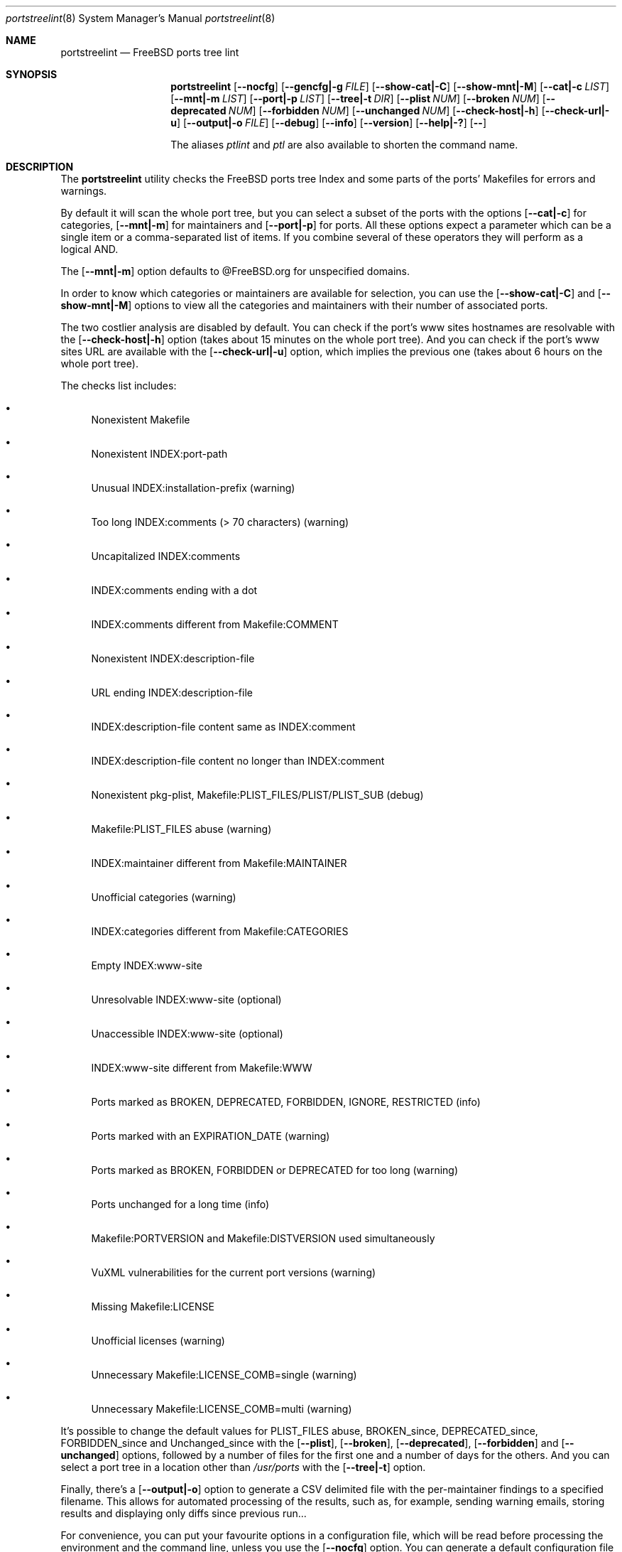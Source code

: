 .Dd April 13, 2024
.Dt portstreelint 8
.Os
.Sh NAME
.Nm portstreelint
.Nd FreeBSD ports tree lint
.Sh SYNOPSIS
.Nm
.Op Fl \-nocfg
.Op Fl \-gencfg|\-g Ar FILE
.Op Fl \-show\-cat|\-C
.Op Fl \-show\-mnt|\-M
.Op Fl \-cat|\-c Ar LIST
.Op Fl \-mnt|\-m Ar LIST
.Op Fl \-port|\-p Ar LIST
.Op Fl \-tree|\-t Ar DIR
.Op Fl \-plist Ar NUM
.Op Fl \-broken Ar NUM
.Op Fl \-deprecated Ar NUM
.Op Fl \-forbidden Ar NUM
.Op Fl \-unchanged Ar NUM
.Op Fl \-check\-host|\-h
.Op Fl \-check\-url|\-u
.Op Fl \-output|\-o Ar FILE
.Op Fl \-debug
.Op Fl \-info
.Op Fl \-version
.Op Fl \-help|\-?
.Op Fl \-
.Pp
The aliases
.Em ptlint
and
.Em ptl
are also available to shorten the command name.
.Sh DESCRIPTION
The
.Nm
utility checks the FreeBSD ports tree Index
and some parts of the ports' Makefiles for errors and warnings.
.Pp
By default it will scan the whole port tree, but you can select
a subset of the ports with the options
.Op Fl \-cat|\-c
for categories,
.Op Fl \-mnt|\-m
for maintainers and
.Op Fl \-port|\-p
for ports.
All these options expect a parameter which can be a single item
or a comma\-separated list of items.
If you combine several of these operators they will perform as
a logical AND.
.Pp
The
.Op Fl \-mnt|\-m
option defaults to @FreeBSD.org for unspecified domains.
.Pp
In order to know which categories or maintainers are available
for selection, you can use the
.Op Fl \-show\-cat|\-C
and
.Op Fl \-show\-mnt|\-M
options to view all the categories and maintainers with their
number of associated ports.
.Pp
The two costlier analysis are disabled by default.
You can check if the port's www sites hostnames are resolvable
with the
.Op Fl \-check\-host|\-h
option (takes about 15 minutes on the
whole port tree).
And you can check if the port's www sites URL are available
with the
.Op Fl \-check\-url|\-u
option, which implies the previous one
(takes about 6 hours on the whole port tree).
.Pp
The checks list includes:
.Bl -bullet
.It
Nonexistent Makefile
.It
Nonexistent INDEX:port\-path
.It
Unusual INDEX:installation\-prefix (warning)
.It
Too long INDEX:comments (> 70 characters) (warning)
.It
Uncapitalized INDEX:comments
.It
INDEX:comments ending with a dot
.It
INDEX:comments different from Makefile:COMMENT
.It
Nonexistent INDEX:description\-file
.It
URL ending INDEX:description\-file
.It
INDEX:description\-file content same as INDEX:comment
.It
INDEX:description\-file content no longer than INDEX:comment
.It
Nonexistent pkg\-plist, Makefile:PLIST_FILES/PLIST/PLIST_SUB (debug)
.It
Makefile:PLIST_FILES abuse (warning)
.It
INDEX:maintainer different from Makefile:MAINTAINER
.It
Unofficial categories (warning)
.It
INDEX:categories different from Makefile:CATEGORIES
.It
Empty INDEX:www\-site
.It
Unresolvable INDEX:www\-site (optional)
.It
Unaccessible INDEX:www\-site (optional)
.It
INDEX:www\-site different from Makefile:WWW
.It
Ports marked as BROKEN, DEPRECATED, FORBIDDEN, IGNORE, RESTRICTED (info)
.It
Ports marked with an EXPIRATION_DATE (warning)
.It
Ports marked as BROKEN, FORBIDDEN or DEPRECATED for too long (warning)
.It
Ports unchanged for a long time (info)
.It
Makefile:PORTVERSION and Makefile:DISTVERSION used simultaneously
.It
VuXML vulnerabilities for the current port versions (warning)
.It
Missing Makefile:LICENSE
.It
Unofficial licenses (warning)
.It
Unnecessary Makefile:LICENSE_COMB=single (warning)
.It
Unnecessary Makefile:LICENSE_COMB=multi (warning)
.El
.Pp
It's possible to change the default values for PLIST_FILES abuse,
BROKEN_since, DEPRECATED_since, FORBIDDEN_since and Unchanged_since
with the
.Op Fl \-plist ,
.Op Fl \-broken ,
.Op Fl \-deprecated ,
.Op Fl \-forbidden
and
.Op Fl \-unchanged
options, followed by a number of files for the first
one and a number of days for the others.
And you can select a port tree in a location other than
.Pa /usr/ports
with the
.Op Fl \-tree|\-t
option.
.Pp
Finally, there's a
.Op Fl \-output|\-o
option to generate a CSV delimited file with the per\-maintainer
findings to a specified filename. This allows for automated processing
of the results, such as, for example, sending warning emails, storing
results and displaying only diffs since previous run...
.Pp
For convenience, you can put your favourite options in a
configuration file, which will be read before processing the
environment and the command line, unless you use the
.Op Fl \-nocfg
option. You can generate a default configuration file with the
.Op Fl \-gencfg|\-g
option followed by a filename. This file also offers full control
over the checks to perform, and a way to discard false\-positive
vulnerabilities and unwanted licenses report messages.
.Ss OPTIONS
.Op Fl \-nocfg
Don't use the configuration file
.Pp
.Op Fl \-gencfg|\-g Ar FILE
Generate a default configuration file in FILE
.Pp
.Op Fl \-show\-cat|\-C
Show categories with ports count
.Pp
.Op Fl \-show\-mnt|\-M
Show maintainers with ports count
.Pp
.Op Fl \-cat|\-c Ar LIST
Select only the comma\-separated categories in LIST
.Pp
.Op Fl \-mnt|\-m Ar LIST
Select only the comma\-separated maintainers in LIST
.Pp
.Op Fl \-port|\-p Ar LIST
Select only the comma\-separated ports in LIST
.Pp
.Op Fl \-tree|\-t Ar DIR
Ports directory (default=/usr/ports)
.Pp
.Op Fl \-plist Ar NUM
Set PLIST_FILES abuse to NUM files
.Pp
.Op Fl \-broken Ar NUM
Set BROKEN since to NUM days
.Pp
.Op Fl \-deprecated Ar NUM
Set DEPRECATED since to NUM days
.Pp
.Op Fl \-forbidden Ar NUM
Set FORBIDDEN since to NUM days
.Pp
.Op Fl \-unchanged Ar NUM
Set Unchanged since to NUM days
.Pp
.Op Fl \-check\-host|\-h
Enable checking hostname resolution (long!)
.Pp
.Op Fl \-check\-url|\-u
Enable checking URL (very long!)
.Pp
.Op Fl \-output|\-o
Enable per\-maintainer CSV output to FILE
.Pp
.Op Fl \-debug
Enable logging at debug level
.Pp
.Op Fl \-info
Enable logging at info level
.Pp
.Op Fl \-version
Print version and exit
.Pp
.Op Fl \-help|\-?
Print usage and this help message and exit
.Pp
.Op Fl \-
Options processing terminator
.Sh ENVIRONMENT
The
.Ev PTLINT_DEBUG
environment variable can be set to any value to enable debug mode.
.Pp
If the system's
.Ev PORTSDIR
environment variable is set, it'll be used instead of the
default
.Pa /usr/ports .
But the
.Op Fl \-tree|\-t Ar DIR
option will still override it.
.Sh FILES
The whole port tree under
.Pa /usr/ports ,
or the location indicated by the
.Ev PORTSDIR
environment variable, or the
.Op Fl \-tree|\-t
argument:
.Bl -bullet
.It
as root, if you have installed portsnap, update to the last version with "portsnap fetch update"
.It
or, if you have installed git, clone the latest repository with "git clone https://git.FreeBSD.org/ports.git /usr/ports"
.El
.Pp
.Pa /usr/ports/INDEX\-xx
: where xx is the major version of FreeBSD that you are using
(as I write this xx=14).
.Bl -bullet
.It
as root, get the last version with "cd /usr/ports ; make fetchindex"
.It
or rebuild it from your port tree with "cd /usr/ports ; make index"
.El
.Pp
.Pa ${HOME}/.ptlint
: an INI\-style configuration file.
.Bl -bullet
.It
Generate a default one with the
.Op Fl \-gencfg|\-g
option and tweak it to your taste.
.El
.Sh EXIT STATUS
.Ex -std portstreelint
.Sh EXAMPLES
To analyze the full port tree (takes a long time!), do:
.Bd -literal
$ nohup portstreelint \-\-info \-hu > stdout.txt 2> stderr.txt &
.Ed
.Pp
To analyze the full port tree in the background and generate a CSV
file, do:
.Bd -literal
$ nohup portstreelint \-huo csv_results.txt > /dev/null 2>&1 &
.Ed
.Pp
To analyze the ports of a specific maintainer identified by id@domain,
do:
.Bd -literal
$ portstreelint \-\-info \-m id@domain
.Ed
.Sh SEE ALSO
.Xr ports 7 ,
.Xr lint 1 ,
.Xr portlint 1 ,
.Xr vuxml 3
.Pp
.Lk https://docs.freebsd.org/en/books/porters\-handbook/ FreeBSD Porter's Handbook
.Sh STANDARDS
The
.Nm
utility is not a standard UNIX command.
.Pp
This implementation tries to follow the PEP 8 style guide for Python
code.
.Sh PORTABILITY
None. Works only on FreeBSD, but who needs anything else?
.Pp
Packaged for
.Fx
as
.Em pyXX\\-pnu\\-portstreelint .
.Sh HISTORY
While working on the 4th version of the pysec2vuxml tool,
I noticed there were errors in the FreeBSD port Index,
so I built the
.Em portlint2
tool to analyze this more thoroughly...
.Pp
After discussions on the freebsd\-ports mailing list
an interest in checking port vulnerabilities arose,
which led me to convert that standalone command
into a Python package in order to benefit from my
.Em vuxml
library.
.Sh LICENSE
It is available under the 3\-clause BSD license.
.Sh AUTHORS
.An Hubert Tournier
.Lk https://github.com/HubTou
.Sh CAVEATS
The IGNORE mark check is not reliable because this tool doesn't parse
the ports' Makefiles, but just loads their variables without regard to
the conditional tests that may surround them.
.Pp
The nonexistent plist check is not very helpful because there are still
undocumented cases where the list is auto generated.
.Pp
The ports using exotic versioning schemes will be skipped from the
vulnerability check because the library we use for version comparisons
is geared toward Python ports and limited for this usage.
